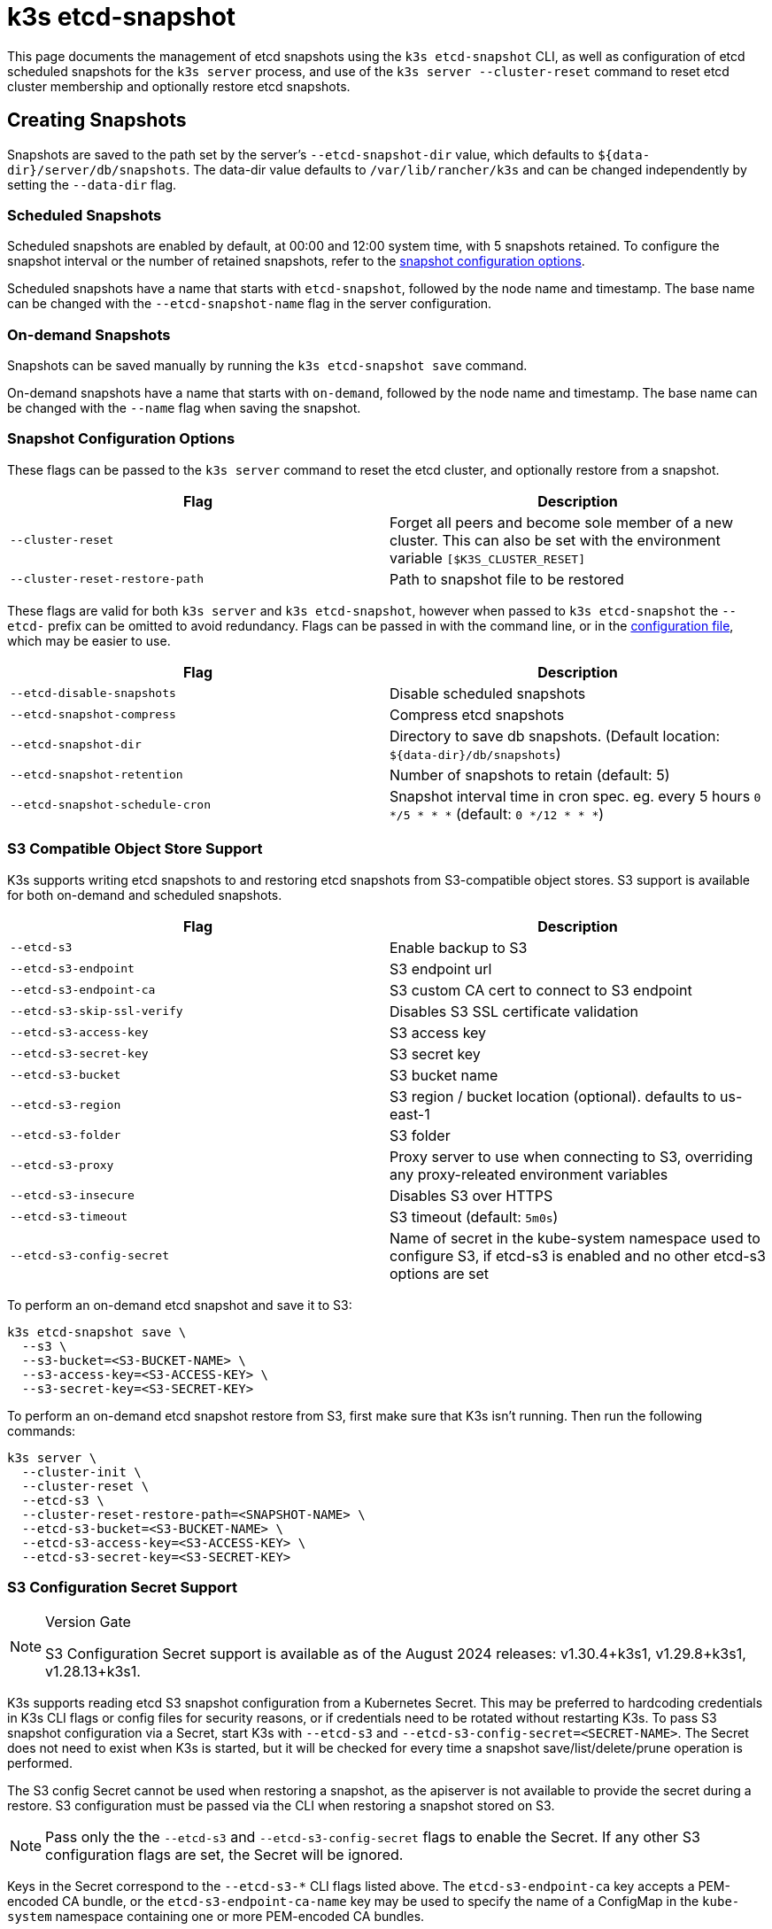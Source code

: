 = k3s etcd-snapshot

This page documents the management of etcd snapshots using the `k3s etcd-snapshot` CLI, as well as configuration of etcd scheduled snapshots for the `k3s server` process, and use of the `k3s server --cluster-reset` command to reset etcd cluster membership and optionally restore etcd snapshots.

== Creating Snapshots

Snapshots are saved to the path set by the server's `--etcd-snapshot-dir` value, which defaults to `$\{data-dir}/server/db/snapshots`. The data-dir value defaults to `/var/lib/rancher/k3s` and can be changed independently by setting the `--data-dir` flag.

=== Scheduled Snapshots

Scheduled snapshots are enabled by default, at 00:00 and 12:00 system time, with 5 snapshots retained. To configure the snapshot interval or the number of retained snapshots, refer to the xref:#_snapshot_configuration_options[snapshot configuration options].

Scheduled snapshots have a name that starts with `etcd-snapshot`, followed by the node name and timestamp. The base name can be changed with the `--etcd-snapshot-name` flag in the server configuration.

=== On-demand Snapshots

Snapshots can be saved manually by running the `k3s etcd-snapshot save` command.

On-demand snapshots have a name that starts with `on-demand`, followed by the node name and timestamp. The base name can be changed with the `--name` flag when saving the snapshot.

=== Snapshot Configuration Options

These flags can be passed to the `k3s server` command to reset the etcd cluster, and optionally restore from a snapshot.

|===
| Flag | Description

| `--cluster-reset`
| Forget all peers and become sole member of a new cluster. This can also be set with the environment variable `[$K3S_CLUSTER_RESET]`

| `--cluster-reset-restore-path`
| Path to snapshot file to be restored
|===

These flags are valid for both `k3s server` and `k3s etcd-snapshot`, however when passed to `k3s etcd-snapshot` the `--etcd-` prefix can be omitted to avoid redundancy.
Flags can be passed in with the command line, or in the xref:installation/configuration.adoc#_configuration_file[configuration file], which may be easier to use.

|===
| Flag | Description

| `--etcd-disable-snapshots`
| Disable scheduled snapshots

| `--etcd-snapshot-compress`
| Compress etcd snapshots

| `--etcd-snapshot-dir`
| Directory to save db snapshots. (Default location: `$\{data-dir}/db/snapshots`)

| `--etcd-snapshot-retention`
| Number of snapshots to retain (default: 5)

| `--etcd-snapshot-schedule-cron`
|  Snapshot interval time in cron spec. eg. every 5 hours `0 */5 * * *` (default: `0 */12 * * *`)
|===

=== S3 Compatible Object Store Support

K3s supports writing etcd snapshots to and restoring etcd snapshots from S3-compatible object stores. S3 support is available for both on-demand and scheduled snapshots.

|===
| Flag | Description

| `--etcd-s3`
| Enable backup to S3

| `--etcd-s3-endpoint`
| S3 endpoint url

| `--etcd-s3-endpoint-ca`
| S3 custom CA cert to connect to S3 endpoint

| `--etcd-s3-skip-ssl-verify`
| Disables S3 SSL certificate validation

| `--etcd-s3-access-key`
| S3 access key

| `--etcd-s3-secret-key`
| S3 secret key

| `--etcd-s3-bucket`
| S3 bucket name

| `--etcd-s3-region`
| S3 region / bucket location (optional). defaults to us-east-1

| `--etcd-s3-folder`
| S3 folder

| `--etcd-s3-proxy`
| Proxy server to use when connecting to S3, overriding any proxy-releated environment variables

| `--etcd-s3-insecure`
| Disables S3 over HTTPS

| `--etcd-s3-timeout`
| S3 timeout (default: `5m0s`)

| `--etcd-s3-config-secret`
| Name of secret in the kube-system namespace used to configure S3, if etcd-s3 is enabled and no other etcd-s3 options are set
|===

To perform an on-demand etcd snapshot and save it to S3:

[,bash]
----
k3s etcd-snapshot save \
  --s3 \
  --s3-bucket=<S3-BUCKET-NAME> \
  --s3-access-key=<S3-ACCESS-KEY> \
  --s3-secret-key=<S3-SECRET-KEY>
----

To perform an on-demand etcd snapshot restore from S3, first make sure that K3s isn't running. Then run the following commands:

[,bash]
----
k3s server \
  --cluster-init \
  --cluster-reset \
  --etcd-s3 \
  --cluster-reset-restore-path=<SNAPSHOT-NAME> \
  --etcd-s3-bucket=<S3-BUCKET-NAME> \
  --etcd-s3-access-key=<S3-ACCESS-KEY> \
  --etcd-s3-secret-key=<S3-SECRET-KEY>
----

=== S3 Configuration Secret Support

[NOTE]
.Version Gate
====
S3 Configuration Secret support is available as of the August 2024 releases: v1.30.4+k3s1, v1.29.8+k3s1, v1.28.13+k3s1.
====

K3s supports reading etcd S3 snapshot configuration from a Kubernetes Secret.
This may be preferred to hardcoding credentials in K3s CLI flags or config files for security reasons, or if credentials need to be rotated without restarting K3s.
To pass S3 snapshot configuration via a Secret, start K3s with `--etcd-s3` and `--etcd-s3-config-secret=<SECRET-NAME>`.
The Secret does not need to exist when K3s is started, but it will be checked for every time a snapshot save/list/delete/prune operation is performed.

The S3 config Secret cannot be used when restoring a snapshot, as the apiserver is not available to provide the secret during a restore.
S3 configuration must be passed via the CLI when restoring a snapshot stored on S3.

[NOTE]
====
Pass only the the `--etcd-s3` and `--etcd-s3-config-secret` flags to enable the Secret.  
If any other S3 configuration flags are set, the Secret will be ignored.
====

Keys in the Secret correspond to the `--etcd-s3-*` CLI flags listed above.
The `etcd-s3-endpoint-ca` key accepts a PEM-encoded CA bundle, or the `etcd-s3-endpoint-ca-name` key may be used to specify the name of a ConfigMap in the `kube-system` namespace containing one or more PEM-encoded CA bundles.

[,yaml]
----
apiVersion: v1
kind: Secret
metadata:
  name: k3s-etcd-snapshot-s3-config
  namespace: kube-system
type: etcd.k3s.cattle.io/s3-config-secret
stringData:
  etcd-s3-endpoint: ""
  etcd-s3-endpoint-ca: ""
  etcd-s3-endpoint-ca-name: ""
  etcd-s3-skip-ssl-verify: "false"
  etcd-s3-access-key: "AWS_ACCESS_KEY_ID"
  etcd-s3-secret-key: "AWS_SECRET_ACCESS_KEY"
  etcd-s3-bucket: "bucket"
  etcd-s3-folder: "folder"
  etcd-s3-region: "us-east-1"
  etcd-s3-insecure: "false"
  etcd-s3-timeout: "5m"
  etcd-s3-proxy: ""
----

== Managing Snapshots

k3s supports a set of subcommands for working with your etcd snapshots.

|===
| Subcommand | Description

| delete
| Delete given snapshot(s)

| ls, list, l
| List snapshots

| prune
| Remove snapshots that exceed the configured retention count

| save
| Trigger an immediate etcd snapshot
|===

These commands will perform as expected whether the etcd snapshots are stored locally or in an S3 compatible object store.

For additional information on the etcd snapshot subcommands, run `k3s etcd-snapshot --help`.

Delete a snapshot from S3.

[,bash]
----
k3s etcd-snapshot delete          \
  --s3                            \
  --s3-bucket=<S3-BUCKET-NAME>    \
  --s3-access-key=<S3-ACCESS-KEY> \
  --s3-secret-key=<S3-SECRET-KEY> \
  <SNAPSHOT-NAME>
----

Prune local snapshots with the default retention policy (5). The `prune` subcommand takes an additional flag `--snapshot-retention` that allows for overriding the default retention policy.

[,bash]
----
k3s etcd-snapshot prune
----

[,bash]
----
k3s etcd-snapshot prune --snapshot-retention 10
----

=== ETCDSnapshotFile Custom Resources

[NOTE]
.Version Gate
====
ETCDSnapshotFiles are available as of the November 2023 releases: v1.28.4+k3s2, v1.27.8+k3s2, v1.26.11+k3s2, v1.25.16+k3s4.
====

Snapshots can be viewed remotely using any Kubernetes client by listing or describing cluster-scoped `ETCDSnapshotFile` resources.
Unlike the `k3s etcd-snapshot list` command, which only shows snapshots visible to that node, `ETCDSnapshotFile` resources track all snapshots present on cluster members.

[,console]
----
root@k3s-server-1:~# kubectl get etcdsnapshotfile
NAME                                             SNAPSHOTNAME                        NODE           LOCATION                                                                            SIZE      CREATIONTIME
local-on-demand-k3s-server-1-1730308816-3e9290   on-demand-k3s-server-1-1730308816   k3s-server-1   file:///var/lib/rancher/k3s/server/db/snapshots/on-demand-k3s-server-1-1730308816   2891808   2024-10-30T17:20:16Z
s3-on-demand-k3s-server-1-1730308816-79b15c      on-demand-k3s-server-1-1730308816   s3             s3://etcd/k3s-test/on-demand-k3s-server-1-1730308816                                2891808   2024-10-30T17:20:16Z
----

[,console]
----
root@k3s-server-1:~# kubectl describe etcdsnapshotfile s3-on-demand-k3s-server-1-1730308816-79b15c
Name:         s3-on-demand-k3s-server-1-1730308816-79b15c
Namespace:
Labels:       etcd.k3s.cattle.io/snapshot-storage-node=s3
Annotations:  etcd.k3s.cattle.io/snapshot-token-hash: b4b83cda3099
API Version:  k3s.cattle.io/v1
Kind:         ETCDSnapshotFile
Metadata:
  Creation Timestamp:  2024-10-30T17:20:16Z
  Finalizers:
    wrangler.cattle.io/managed-etcd-snapshots-controller
  Generation:        1
  Resource Version:  790
  UID:               bec9a51c-dbbe-4746-922e-a5136bef53fc
Spec:
  Location:   s3://etcd/k3s-test/on-demand-k3s-server-1-1730308816
  Node Name:  s3
  s3:
    Bucket:           etcd
    Endpoint:         s3.example.com
    Prefix:           k3s-test
    Region:           us-east-1
    Skip SSL Verify:  true
  Snapshot Name:      on-demand-k3s-server-1-1730308816
Status:
  Creation Time:  2024-10-30T17:20:16Z
  Ready To Use:   true
  Size:           2891808
Events:
  Type    Reason               Age   From            Message
  ----    ------               ----  ----            -------
  Normal  ETCDSnapshotCreated  113s  k3s-supervisor  Snapshot on-demand-k3s-server-1-1730308816 saved on S3
----

== Restoring Snapshots

K3s runs through several steps when restoring a snapshot:

. If the snapshot is stored on S3, the file is downloaded into the snapshot directory.
. If the snapshot is compressed, it is decompressed.
. If present, the current etcd database files are moved to `$\{data-dir}/server/db/etcd-old-$TIMESTAMP/`.
. The snapshot's contents are extracted out to disk, and the checksum is verified.
. Etcd is started, and all etcd cluster members except the current node are removed from the cluster.
. CA Certificates and other confidential data are extracted from the datastore and written to disk, for later use.
. The restore is complete, and K3s can be restarted and used normally on the server where the restore was performed.
. (optional) Agents and control-plane servers can be started normally. 
. (optional) Etcd servers can be restarted to rejoin to the cluster after removing old database files.

[#_snapshot_restore_steps]
=== Snapshot Restore Steps

Select the tab below that matches your cluster configuration.

[tabs,sync-group-id=etcdsnap]
======
Single Server::
+
--
. Stop the K3s service:
+
[,bash]
----
systemctl stop k3s
----

. Run `k3s server` with the `--cluster-reset` flag, and `--cluster-reset-restore-path` indicating the path to the snapshot to restore.
   If the snapshot is stored on S3, provide S3 configuration flags (`--etcd-s3`, `--etcd-s3-bucket`, and so on), and give only the filename name of the snapshot as the restore path.
+
[NOTE]
====
Using the `--cluster-reset` flag without specifying a snapshot to restore simply resets the etcd cluster to a single member without restoring a snapshot.
====
+
[,bash]
----
k3s server \
  --cluster-reset \
  --cluster-reset-restore-path=<PATH-TO-SNAPSHOT>
----
+
**Result:** K3s restores the snapshot and resets cluster membership, then prints a message indicating that it is ready to be restarted:  
`Managed etcd cluster membership has been reset, restart without --cluster-reset flag now.`

. Start K3s again:
+
[,bash]
----
systemctl start k3s
----
--

Multiple Servers::
+
--
In this example there are 3 servers, `S1`, `S2`, and `S3`. The snapshot is located on `S1`.

. Stop K3s on all servers:
+
[,bash]
----
systemctl stop k3s
----

. On S1, run `k3s server` with the `--cluster-reset` option, and `--cluster-reset-restore-path` indicating the path to the snapshot to restore.
   If the snapshot is stored on S3, provide S3 configuration flags (`--etcd-s3`, `--etcd-s3-bucket`, and so on), and give only the filename name of the snapshot as the restore path.
+
[NOTE]
====
Using the `--cluster-reset` flag without specifying a snapshot to restore simply resets the etcd cluster to a single member without restoring a snapshot.
====
+
[,bash]
----
k3s server \
  --cluster-reset \
  --cluster-reset-restore-path=<PATH-TO-SNAPSHOT>
----
+
**Result:** K3s restores the snapshot and resets cluster membership, then prints a message indicating that it is ready to be restarted:  
`Managed etcd cluster membership has been reset, restart without --cluster-reset flag now.`  
`Backup and delete $\{datadir}/server/db on each peer etcd server and rejoin the nodes.`

. On S1, start K3s again:
+
[,bash]
----
systemctl start k3s
----

. On S2 and S3, delete the data directory, `/var/lib/rancher/k3s/server/db/`:
+
[,bash]
----
rm -rf /var/lib/rancher/k3s/server/db/
----

. On S2 and S3, start K3s again to join the restored cluster:
+
[,bash]
----
systemctl start k3s
----
--
======
